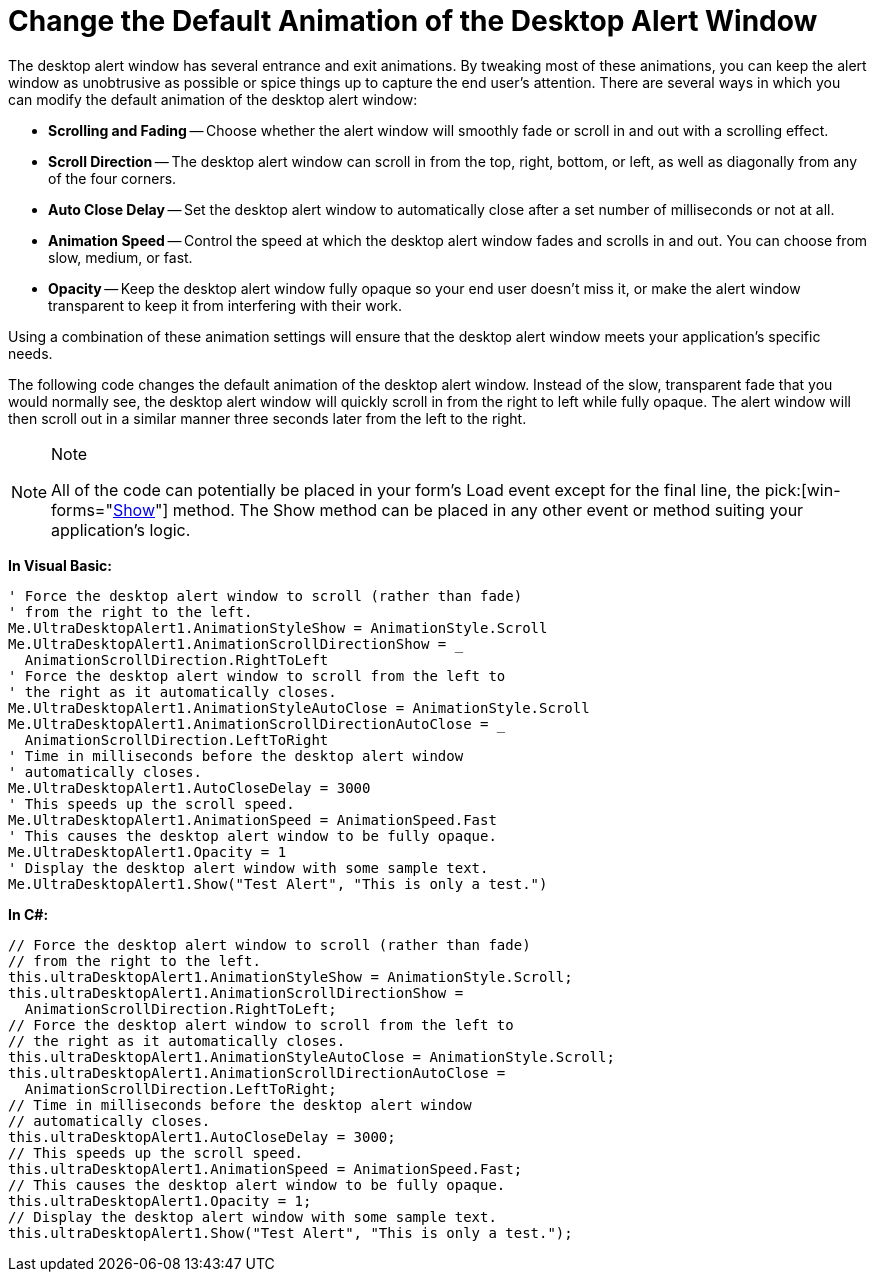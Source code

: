 ﻿////

|metadata|
{
    "name": "windesktopalert-change-the-default-animation-of-the-desktop-alert-window",
    "controlName": ["WinDesktopAlert"],
    "tags": ["Application Scenarios","How Do I","Styling"],
    "guid": "{09DA8484-6847-490C-8F67-503353C8DC49}",  
    "buildFlags": [],
    "createdOn": "0001-01-01T00:00:00Z"
}
|metadata|
////

= Change the Default Animation of the Desktop Alert Window

The desktop alert window has several entrance and exit animations. By tweaking most of these animations, you can keep the alert window as unobtrusive as possible or spice things up to capture the end user's attention. There are several ways in which you can modify the default animation of the desktop alert window:

* *Scrolling and Fading* -- Choose whether the alert window will smoothly fade or scroll in and out with a scrolling effect.
* *Scroll Direction* -- The desktop alert window can scroll in from the top, right, bottom, or left, as well as diagonally from any of the four corners.
* *Auto Close Delay* -- Set the desktop alert window to automatically close after a set number of milliseconds or not at all.
* *Animation Speed* -- Control the speed at which the desktop alert window fades and scrolls in and out. You can choose from slow, medium, or fast.
* *Opacity* -- Keep the desktop alert window fully opaque so your end user doesn't miss it, or make the alert window transparent to keep it from interfering with their work.

Using a combination of these animation settings will ensure that the desktop alert window meets your application's specific needs.

The following code changes the default animation of the desktop alert window. Instead of the slow, transparent fade that you would normally see, the desktop alert window will quickly scroll in from the right to left while fully opaque. The alert window will then scroll out in a similar manner three seconds later from the left to the right.

.Note
[NOTE]
====
All of the code can potentially be placed in your form's Load event except for the final line, the  pick:[win-forms="link:{ApiPlatform}win.misc{ApiVersion}~infragistics.win.misc.ultradesktopalert~show.html[Show]"]  method. The Show method can be placed in any other event or method suiting your application's logic.
====

*In Visual Basic:*

----
' Force the desktop alert window to scroll (rather than fade)
' from the right to the left.
Me.UltraDesktopAlert1.AnimationStyleShow = AnimationStyle.Scroll
Me.UltraDesktopAlert1.AnimationScrollDirectionShow = _
  AnimationScrollDirection.RightToLeft
' Force the desktop alert window to scroll from the left to
' the right as it automatically closes.
Me.UltraDesktopAlert1.AnimationStyleAutoClose = AnimationStyle.Scroll
Me.UltraDesktopAlert1.AnimationScrollDirectionAutoClose = _
  AnimationScrollDirection.LeftToRight
' Time in milliseconds before the desktop alert window
' automatically closes.
Me.UltraDesktopAlert1.AutoCloseDelay = 3000
' This speeds up the scroll speed.
Me.UltraDesktopAlert1.AnimationSpeed = AnimationSpeed.Fast
' This causes the desktop alert window to be fully opaque.
Me.UltraDesktopAlert1.Opacity = 1
' Display the desktop alert window with some sample text.
Me.UltraDesktopAlert1.Show("Test Alert", "This is only a test.")
----

*In C#:*

----
// Force the desktop alert window to scroll (rather than fade)
// from the right to the left.
this.ultraDesktopAlert1.AnimationStyleShow = AnimationStyle.Scroll;
this.ultraDesktopAlert1.AnimationScrollDirectionShow =
  AnimationScrollDirection.RightToLeft;
// Force the desktop alert window to scroll from the left to
// the right as it automatically closes.
this.ultraDesktopAlert1.AnimationStyleAutoClose = AnimationStyle.Scroll;
this.ultraDesktopAlert1.AnimationScrollDirectionAutoClose =
  AnimationScrollDirection.LeftToRight;
// Time in milliseconds before the desktop alert window
// automatically closes.
this.ultraDesktopAlert1.AutoCloseDelay = 3000;
// This speeds up the scroll speed.
this.ultraDesktopAlert1.AnimationSpeed = AnimationSpeed.Fast;
// This causes the desktop alert window to be fully opaque.
this.ultraDesktopAlert1.Opacity = 1;
// Display the desktop alert window with some sample text.
this.ultraDesktopAlert1.Show("Test Alert", "This is only a test.");
----